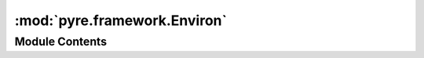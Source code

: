 :mod:`pyre.framework.Environ`
=============================

.. py:module:: pyre.framework.Environ


Module Contents
---------------

.. py:class:: Environ(executive, **kwds)

   Bases: :class:`collections.abc.MutableMapping`

   
   .. attribute:: prefix
      :annotation: = pyre.environ.

      

   .. attribute:: nameserver
      

      

   .. method:: __setitem__(self, key, value)



   .. method:: __getitem__(self, key)



   .. method:: __delitem__(self, key)



   .. method:: __iter__(self)



   .. method:: __len__(self)




